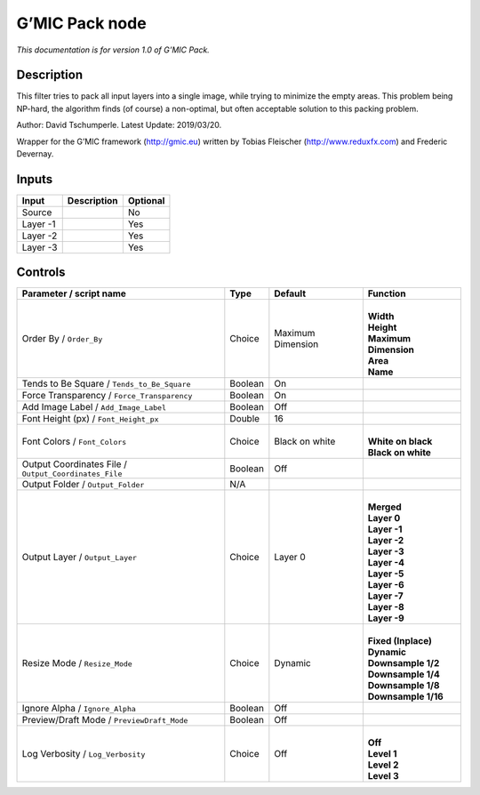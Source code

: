 .. _eu.gmic.Pack:

G’MIC Pack node
===============

*This documentation is for version 1.0 of G’MIC Pack.*

Description
-----------

This filter tries to pack all input layers into a single image, while trying to minimize the empty areas. This problem being NP-hard, the algorithm finds (of course) a non-optimal, but often acceptable solution to this packing problem.

Author: David Tschumperle. Latest Update: 2019/03/20.

Wrapper for the G’MIC framework (http://gmic.eu) written by Tobias Fleischer (http://www.reduxfx.com) and Frederic Devernay.

Inputs
------

+----------+-------------+----------+
| Input    | Description | Optional |
+==========+=============+==========+
| Source   |             | No       |
+----------+-------------+----------+
| Layer -1 |             | Yes      |
+----------+-------------+----------+
| Layer -2 |             | Yes      |
+----------+-------------+----------+
| Layer -3 |             | Yes      |
+----------+-------------+----------+

Controls
--------

.. tabularcolumns:: |>{\raggedright}p{0.2\columnwidth}|>{\raggedright}p{0.06\columnwidth}|>{\raggedright}p{0.07\columnwidth}|p{0.63\columnwidth}|

.. cssclass:: longtable

+-------------------------------------------------------+---------+-------------------+-------------------------+
| Parameter / script name                               | Type    | Default           | Function                |
+=======================================================+=========+===================+=========================+
| Order By / ``Order_By``                               | Choice  | Maximum Dimension | |                       |
|                                                       |         |                   | | **Width**             |
|                                                       |         |                   | | **Height**            |
|                                                       |         |                   | | **Maximum Dimension** |
|                                                       |         |                   | | **Area**              |
|                                                       |         |                   | | **Name**              |
+-------------------------------------------------------+---------+-------------------+-------------------------+
| Tends to Be Square / ``Tends_to_Be_Square``           | Boolean | On                |                         |
+-------------------------------------------------------+---------+-------------------+-------------------------+
| Force Transparency / ``Force_Transparency``           | Boolean | On                |                         |
+-------------------------------------------------------+---------+-------------------+-------------------------+
| Add Image Label / ``Add_Image_Label``                 | Boolean | Off               |                         |
+-------------------------------------------------------+---------+-------------------+-------------------------+
| Font Height (px) / ``Font_Height_px``                 | Double  | 16                |                         |
+-------------------------------------------------------+---------+-------------------+-------------------------+
| Font Colors / ``Font_Colors``                         | Choice  | Black on white    | |                       |
|                                                       |         |                   | | **White on black**    |
|                                                       |         |                   | | **Black on white**    |
+-------------------------------------------------------+---------+-------------------+-------------------------+
| Output Coordinates File / ``Output_Coordinates_File`` | Boolean | Off               |                         |
+-------------------------------------------------------+---------+-------------------+-------------------------+
| Output Folder / ``Output_Folder``                     | N/A     |                   |                         |
+-------------------------------------------------------+---------+-------------------+-------------------------+
| Output Layer / ``Output_Layer``                       | Choice  | Layer 0           | |                       |
|                                                       |         |                   | | **Merged**            |
|                                                       |         |                   | | **Layer 0**           |
|                                                       |         |                   | | **Layer -1**          |
|                                                       |         |                   | | **Layer -2**          |
|                                                       |         |                   | | **Layer -3**          |
|                                                       |         |                   | | **Layer -4**          |
|                                                       |         |                   | | **Layer -5**          |
|                                                       |         |                   | | **Layer -6**          |
|                                                       |         |                   | | **Layer -7**          |
|                                                       |         |                   | | **Layer -8**          |
|                                                       |         |                   | | **Layer -9**          |
+-------------------------------------------------------+---------+-------------------+-------------------------+
| Resize Mode / ``Resize_Mode``                         | Choice  | Dynamic           | |                       |
|                                                       |         |                   | | **Fixed (Inplace)**   |
|                                                       |         |                   | | **Dynamic**           |
|                                                       |         |                   | | **Downsample 1/2**    |
|                                                       |         |                   | | **Downsample 1/4**    |
|                                                       |         |                   | | **Downsample 1/8**    |
|                                                       |         |                   | | **Downsample 1/16**   |
+-------------------------------------------------------+---------+-------------------+-------------------------+
| Ignore Alpha / ``Ignore_Alpha``                       | Boolean | Off               |                         |
+-------------------------------------------------------+---------+-------------------+-------------------------+
| Preview/Draft Mode / ``PreviewDraft_Mode``            | Boolean | Off               |                         |
+-------------------------------------------------------+---------+-------------------+-------------------------+
| Log Verbosity / ``Log_Verbosity``                     | Choice  | Off               | |                       |
|                                                       |         |                   | | **Off**               |
|                                                       |         |                   | | **Level 1**           |
|                                                       |         |                   | | **Level 2**           |
|                                                       |         |                   | | **Level 3**           |
+-------------------------------------------------------+---------+-------------------+-------------------------+
